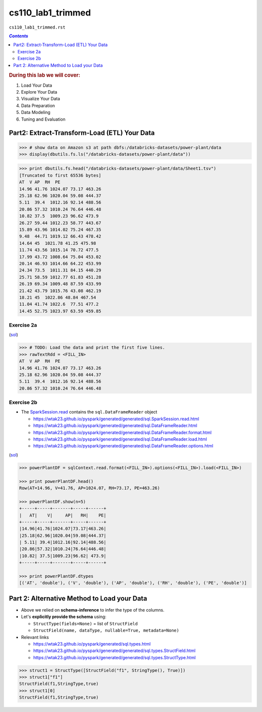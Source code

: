 cs110_lab1_trimmed
""""""""""""""""""
``cs110_lab1_trimmed.rst``


.. contents:: `Contents`
   :depth: 2
   :local:

.. rubric:: During this lab we will cover:

#. Load Your Data
#. Explore Your Data
#. Visualize Your Data
#. Data Preparation
#. Data Modeling
#. Tuning and Evaluation

#############################################
Part2: Extract-Transform-Load (ETL) Your Data
#############################################

.. code-block:: python

    >>> # show data on Amazon s3 at path dbfs:/databricks-datasets/power-plant/data
    >>> display(dbutils.fs.ls("/databricks-datasets/power-plant/data"))

.. image:: /_static/img/cs110_pic1.png
    :align: center

.. code-block:: python

    >>> print dbutils.fs.head("/databricks-datasets/power-plant/data/Sheet1.tsv")
    [Truncated to first 65536 bytes]
    AT  V AP  RH  PE
    14.96 41.76 1024.07 73.17 463.26
    25.18 62.96 1020.04 59.08 444.37
    5.11  39.4  1012.16 92.14 488.56
    20.86 57.32 1010.24 76.64 446.48
    10.82 37.5  1009.23 96.62 473.9
    26.27 59.44 1012.23 58.77 443.67
    15.89 43.96 1014.02 75.24 467.35
    9.48  44.71 1019.12 66.43 478.42
    14.64 45  1021.78 41.25 475.98
    11.74 43.56 1015.14 70.72 477.5
    17.99 43.72 1008.64 75.04 453.02
    20.14 46.93 1014.66 64.22 453.99
    24.34 73.5  1011.31 84.15 440.29
    25.71 58.59 1012.77 61.83 451.28
    26.19 69.34 1009.48 87.59 433.99
    21.42 43.79 1015.76 43.08 462.19
    18.21 45  1022.86 48.84 467.54
    11.04 41.74 1022.6  77.51 477.2
    14.45 52.75 1023.97 63.59 459.85

***********
Exercise 2a
***********
(`sol <https://github.com/wtak23/private_repos/blob/master/cs110_lab1_solutions.rst#exercise-2a>`__)

.. code-block:: python

    >>> # TODO: Load the data and print the first five lines.
    >>> rawTextRdd = <FILL_IN>
    AT  V AP  RH  PE
    14.96 41.76 1024.07 73.17 463.26
    25.18 62.96 1020.04 59.08 444.37
    5.11  39.4  1012.16 92.14 488.56
    20.86 57.32 1010.24 76.64 446.48



***********
Exercise 2b
***********
- The `SparkSession.read <https://wtak23.github.io/pyspark/generated/generated/sql.SparkSession.read.html>`__ contains the ``sql.DataFrameReader`` object
  
  - https://wtak23.github.io/pyspark/generated/generated/sql.SparkSession.read.html
  - https://wtak23.github.io/pyspark/generated/generated/sql.DataFrameReader.html
  - https://wtak23.github.io/pyspark/generated/generated/sql.DataFrameReader.format.html
  - https://wtak23.github.io/pyspark/generated/generated/sql.DataFrameReader.load.html
  - https://wtak23.github.io/pyspark/generated/generated/sql.DataFrameReader.options.html
  
(`sol <https://github.com/wtak23/private_repos/blob/master/cs110_lab1_solutions.rst#exercise-2b>`__)

.. code-block:: python

    >>> powerPlantDF = sqlContext.read.format(<FILL_IN>).options(<FILL_IN>).load(<FILL_IN>)

    >>> print powerPlantDF.head()
    Row(AT=14.96, V=41.76, AP=1024.07, RH=73.17, PE=463.26)
    
    >>> powerPlantDF.show(n=5)
    +-----+-----+-------+-----+------+
    |   AT|    V|     AP|   RH|    PE|
    +-----+-----+-------+-----+------+
    |14.96|41.76|1024.07|73.17|463.26|
    |25.18|62.96|1020.04|59.08|444.37|
    | 5.11| 39.4|1012.16|92.14|488.56|
    |20.86|57.32|1010.24|76.64|446.48|
    |10.82| 37.5|1009.23|96.62| 473.9|
    +-----+-----+-------+-----+------+

    >>> print powerPlantDF.dtypes
    [('AT', 'double'), ('V', 'double'), ('AP', 'double'), ('RH', 'double'), ('PE', 'double')]


############################################
Part 2: Alternative Method to Load your Data
############################################
- Above we relied on **schema-inference** to infer the type of the columns.
- Let's **explicitly provide the schema** using:

  - ``StructType(fields=None)`` = list of ``StructField``
  - ``StructField(name, dataType, nullable=True, metadata=None)``

- Relevant links

  - https://wtak23.github.io/pyspark/generated/sql.types.html
  - https://wtak23.github.io/pyspark/generated/generated/sql.types.StructField.html
  - https://wtak23.github.io/pyspark/generated/generated/sql.types.StructType.html


>>> struct1 = StructType([StructField("f1", StringType(), True)])
>>> struct1["f1"]
StructField(f1,StringType,true)
>>> struct1[0]
StructField(f1,StringType,true)







































